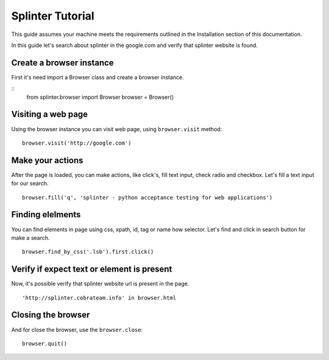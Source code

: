 +++++++++++++++++
Splinter Tutorial
+++++++++++++++++

This guide assumes your machine meets the requirements outlined in the Installation section of this documentation.

In this guide let's search about splinter in the google.com and verify that splinter website is found.

Create a browser instance
=========================

First it's need import a Browser class and create a browser instance. 

::
    from splinter.browser import Browser
    browser = Browser()


Visiting a web page
===================

Using the browser instance you can visit web page, using ``browser.visit`` method:

::

    browser.visit('http://google.com')


Make your actions
=================

After the page is loaded, you can make actions, like click's, fill text input, check radio and checkbox. Let's fill a text input for our search.

::

    browser.fill('q', 'splinter - python acceptance testing for web applications')

Finding elelments
=================

You can find elements in page using css, xpath, id, tag or name how selector. Let's find and click in search button for make a search.

::

    browser.find_by_css('.lsb').first.click()


Verify if expect text or element is present
===========================================

Now, it's possible verify that splinter website url is present in the page.

::

    'http://splinter.cobrateam.info' in browser.html


Closing the browser
===================

And for close the browser, use the ``browser.close``:

::

    browser.quit()

